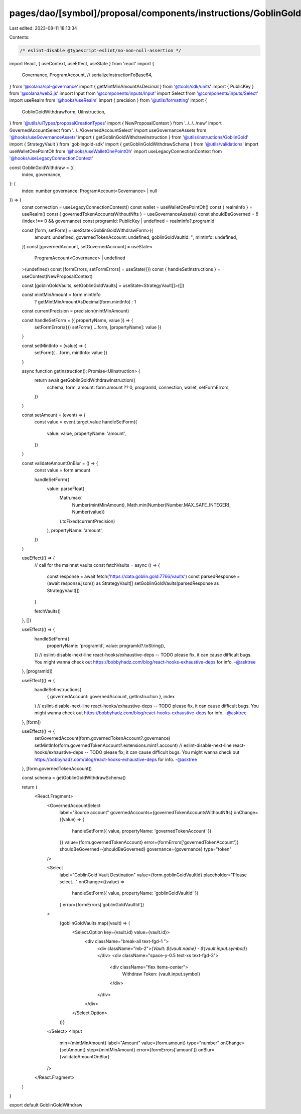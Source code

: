 pages/dao/[symbol]/proposal/components/instructions/GoblinGold/GoblinGoldWithdraw.tsx
=====================================================================================

Last edited: 2023-08-11 18:13:34

Contents:

.. code-block:: tsx

    /* eslint-disable @typescript-eslint/no-non-null-assertion */
import React, { useContext, useEffect, useState } from 'react'
import {
  Governance,
  ProgramAccount,
  //   serializeInstructionToBase64,
} from '@solana/spl-governance'
import { getMintMinAmountAsDecimal } from '@tools/sdk/units'
import { PublicKey } from '@solana/web3.js'
import Input from '@components/inputs/Input'
import Select from '@components/inputs/Select'
import useRealm from '@hooks/useRealm'
import { precision } from '@utils/formatting'
import {
  GoblinGoldWithdrawForm,
  UiInstruction,
} from '@utils/uiTypes/proposalCreationTypes'
import { NewProposalContext } from '../../../new'
import GovernedAccountSelect from '../../GovernedAccountSelect'
import useGovernanceAssets from '@hooks/useGovernanceAssets'
import { getGoblinGoldWithdrawInstruction } from '@utils/instructions/GoblinGold'
import { StrategyVault } from 'goblingold-sdk'
import { getGoblinGoldWithdrawSchema } from '@utils/validations'
import useWalletOnePointOh from '@hooks/useWalletOnePointOh'
import useLegacyConnectionContext from '@hooks/useLegacyConnectionContext'

const GoblinGoldWithdraw = ({
  index,
  governance,
}: {
  index: number
  governance: ProgramAccount<Governance> | null
}) => {
  const connection = useLegacyConnectionContext()
  const wallet = useWalletOnePointOh()
  const { realmInfo } = useRealm()
  const { governedTokenAccountsWithoutNfts } = useGovernanceAssets()
  const shouldBeGoverned = !!(index !== 0 && governance)
  const programId: PublicKey | undefined = realmInfo?.programId

  const [form, setForm] = useState<GoblinGoldWithdrawForm>({
    amount: undefined,
    governedTokenAccount: undefined,
    goblinGoldVaultId: '',
    mintInfo: undefined,
  })
  const [governedAccount, setGovernedAccount] = useState<
    ProgramAccount<Governance> | undefined
  >(undefined)
  const [formErrors, setFormErrors] = useState({})
  const { handleSetInstructions } = useContext(NewProposalContext)

  const [goblinGoldVaults, setGoblinGoldVaults] = useState<StrategyVault[]>([])

  const mintMinAmount = form.mintInfo
    ? getMintMinAmountAsDecimal(form.mintInfo)
    : 1

  const currentPrecision = precision(mintMinAmount)

  const handleSetForm = ({ propertyName, value }) => {
    setFormErrors({})
    setForm({ ...form, [propertyName]: value })
  }

  const setMintInfo = (value) => {
    setForm({ ...form, mintInfo: value })
  }

  async function getInstruction(): Promise<UiInstruction> {
    return await getGoblinGoldWithdrawInstruction({
      schema,
      form,
      amount: form.amount ?? 0,
      programId,
      connection,
      wallet,
      setFormErrors,
    })
  }

  const setAmount = (event) => {
    const value = event.target.value
    handleSetForm({
      value: value,
      propertyName: 'amount',
    })
  }

  const validateAmountOnBlur = () => {
    const value = form.amount

    handleSetForm({
      value: parseFloat(
        Math.max(
          Number(mintMinAmount),
          Math.min(Number(Number.MAX_SAFE_INTEGER), Number(value))
        ).toFixed(currentPrecision)
      ),
      propertyName: 'amount',
    })
  }

  useEffect(() => {
    // call for the mainnet vaults
    const fetchVaults = async () => {
      const response = await fetch('https://data.goblin.gold:7766/vaults')
      const parsedResponse = (await response.json()) as StrategyVault[]
      setGoblinGoldVaults(parsedResponse as StrategyVault[])
    }

    fetchVaults()
  }, [])

  useEffect(() => {
    handleSetForm({
      propertyName: 'programId',
      value: programId?.toString(),
    })
    // eslint-disable-next-line react-hooks/exhaustive-deps -- TODO please fix, it can cause difficult bugs. You might wanna check out https://bobbyhadz.com/blog/react-hooks-exhaustive-deps for info. -@asktree
  }, [programId])

  useEffect(() => {
    handleSetInstructions(
      { governedAccount: governedAccount, getInstruction },
      index
    )
    // eslint-disable-next-line react-hooks/exhaustive-deps -- TODO please fix, it can cause difficult bugs. You might wanna check out https://bobbyhadz.com/blog/react-hooks-exhaustive-deps for info. -@asktree
  }, [form])

  useEffect(() => {
    setGovernedAccount(form.governedTokenAccount?.governance)
    setMintInfo(form.governedTokenAccount?.extensions.mint?.account)
    // eslint-disable-next-line react-hooks/exhaustive-deps -- TODO please fix, it can cause difficult bugs. You might wanna check out https://bobbyhadz.com/blog/react-hooks-exhaustive-deps for info. -@asktree
  }, [form.governedTokenAccount])

  const schema = getGoblinGoldWithdrawSchema()

  return (
    <React.Fragment>
      <GovernedAccountSelect
        label="Source account"
        governedAccounts={governedTokenAccountsWithoutNfts}
        onChange={(value) => {
          handleSetForm({ value, propertyName: 'governedTokenAccount' })
        }}
        value={form.governedTokenAccount}
        error={formErrors['governedTokenAccount']}
        shouldBeGoverned={shouldBeGoverned}
        governance={governance}
        type="token"
      />

      <Select
        label="GoblinGold Vault Destination"
        value={form.goblinGoldVaultId}
        placeholder="Please select..."
        onChange={(value) =>
          handleSetForm({ value, propertyName: 'goblinGoldVaultId' })
        }
        error={formErrors['goblinGoldVaultId']}
      >
        {goblinGoldVaults.map((vault) => (
          <Select.Option key={vault.id} value={vault.id}>
            <div className="break-all text-fgd-1 ">
              <div className="mb-2">{`Vault: ${vault.name} - ${vault.input.symbol}`}</div>
              <div className="space-y-0.5 text-xs text-fgd-3">
                <div className="flex items-center">
                  Withdraw Token: {vault.input.symbol}
                </div>
              </div>
            </div>
          </Select.Option>
        ))}
      </Select>
      <Input
        min={mintMinAmount}
        label="Amount"
        value={form.amount}
        type="number"
        onChange={setAmount}
        step={mintMinAmount}
        error={formErrors['amount']}
        onBlur={validateAmountOnBlur}
      />
    </React.Fragment>
  )
}

export default GoblinGoldWithdraw


